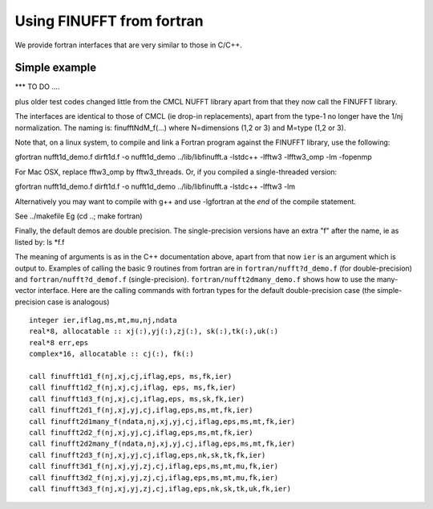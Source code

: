 .. _fort:

Using FINUFFT from fortran
==========================

We provide fortran interfaces that are very similar to those in C/C++.

Simple example
**************

*** TO DO ....



plus older test codes changed little from the CMCL NUFFT library apart from
that they now call the FINUFFT library.

The interfaces are identical to those of CMCL (ie drop-in replacements),
apart from the type-1 no longer have the 1/nj normalization.
The naming is:
finufftNdM_f(...)  where N=dimensions (1,2 or 3) and M=type (1,2 or 3).

Note that, on a linux system, to compile and
link a Fortran program against the FINUFFT
library, use the following:

gfortran nufft1d_demo.f dirft1d.f -o nufft1d_demo ../lib/libfinufft.a -lstdc++ -lfftw3 -lfftw3_omp -lm -fopenmp

For Mac OSX, replace fftw3_omp by fftw3_threads.
Or, if you compiled a single-threaded version:

gfortran nufft1d_demo.f dirft1d.f -o nufft1d_demo ../lib/libfinufft.a -lstdc++ -lfftw3 -lm

Alternatively you may want to compile with g++ and use -lgfortran at the *end* of the compile statement.

See ../makefile
Eg
(cd ..; make fortran)

Finally, the default demos are double precision. The single-precision
versions have an extra "f" after the name, ie as listed by: ls *f.f






The meaning of arguments is as in the C++ documentation above,
apart from that now ``ier`` is an argument which is output to.
Examples of calling the basic 9 routines from fortran are in ``fortran/nufft?d_demo.f`` (for double-precision) and ``fortran/nufft?d_demof.f`` (single-precision). ``fortran/nufft2dmany_demo.f`` shows how to use the many-vector interface.
Here are the calling commands with fortran types for the default double-precision case (the simple-precision case is analogous) ::

      integer ier,iflag,ms,mt,mu,nj,ndata
      real*8, allocatable :: xj(:),yj(:),zj(:), sk(:),tk(:),uk(:)
      real*8 err,eps
      complex*16, allocatable :: cj(:), fk(:)

      call finufft1d1_f(nj,xj,cj,iflag,eps, ms,fk,ier)
      call finufft1d2_f(nj,xj,cj,iflag, eps, ms,fk,ier)
      call finufft1d3_f(nj,xj,cj,iflag,eps, ms,sk,fk,ier)
      call finufft2d1_f(nj,xj,yj,cj,iflag,eps,ms,mt,fk,ier)
      call finufft2d1many_f(ndata,nj,xj,yj,cj,iflag,eps,ms,mt,fk,ier)
      call finufft2d2_f(nj,xj,yj,cj,iflag,eps,ms,mt,fk,ier)
      call finufft2d2many_f(ndata,nj,xj,yj,cj,iflag,eps,ms,mt,fk,ier)
      call finufft2d3_f(nj,xj,yj,cj,iflag,eps,nk,sk,tk,fk,ier)
      call finufft3d1_f(nj,xj,yj,zj,cj,iflag,eps,ms,mt,mu,fk,ier)
      call finufft3d2_f(nj,xj,yj,zj,cj,iflag,eps,ms,mt,mu,fk,ier)
      call finufft3d3_f(nj,xj,yj,zj,cj,iflag,eps,nk,sk,tk,uk,fk,ier)


